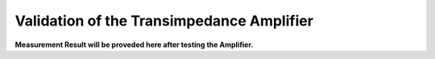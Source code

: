 Validation  of the Transimpedance Amplifier
###########################################


**Measurement Result will be proveded here after testing the Amplifier.**